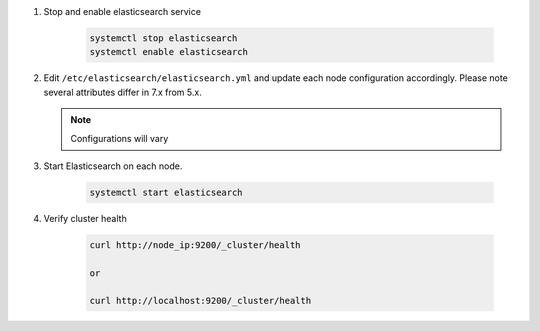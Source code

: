 #. Stop and enable elasticsearch service

    .. code-block:: bash

        systemctl stop elasticsearch
        systemctl enable elasticsearch

#. Edit ``/etc/elasticsearch/elasticsearch.yml`` and update each node configuration accordingly. Please note several attributes differ in 7.x from 5.x.

   .. note:: Configurations will vary

   .. content-tabs::

      .. tab-container:: tab1
         :title: Node 1

         .. code-block:: bash

            vi /etc/elasticsearch/elasticsearch.yml

               #Sample elasticsearch.yml config. Adjusting values in elasticsearch.yml for each node in the cluster.
               #Note: Sample only, user configurations and requirements will vary.

               node.name: "es-node-01" ##unique name of this node, does not need to be resolvable
               network.host: 10.10.10.11 ##ip of this node
               discovery.seed_hosts: ["10.10.10.11","10.10.10.12","10.10.10.13"] ## add all cluster node ip's
               cluster.initial_master_nodes: ["10.10.10.11","10.10.10.12","10.10.10.13"] ## add all cluster node ip's
               discovery.zen.minimum_master_nodes: 2
         
      .. tab-container:: tab2
         :title: Node 2
         
         .. code-block:: bash

            vi /etc/elasticsearch/elasticsearch.yml

               #Sample elasticsearch.yml config. Adjusting values in elasticsearch.yml for each node in the cluster.
               #Note: Sample only, user configurations and requirements will vary.

               node.name: "es-node-02" ##unique name of this node, does not need to be resolvable
               network.host: 10.10.10.12 ##ip of this node
               discovery.seed_hosts: ["10.10.10.11","10.10.10.12","10.10.10.13"] ## add all cluster node ip's
               cluster.initial_master_nodes: ["10.10.10.11","10.10.10.12","10.10.10.13"] ## add all cluster node ip's
               discovery.zen.minimum_master_nodes: 2

      .. tab-container:: tab3
         :title: Node 3
         
         .. code-block:: bash

            vi /etc/elasticsearch/elasticsearch.yml

               #Sample elasticsearch.yml config. Adjusting values in elasticsearch.yml for each node in the cluster.
               #Note: Sample only, user configurations and requirements will vary.

               node.name: "es-node-03" ##unique name of this node, does not need to be resolvable
               network.host: 10.10.10.13 ##ip of this node
               discovery.seed_hosts: ["10.10.10.11","10.10.10.12","10.10.10.13"] ## add all cluster node ip's
               cluster.initial_master_nodes: ["10.10.10.11","10.10.10.12","10.10.10.13"] ## add all cluster node ip's
               discovery.zen.minimum_master_nodes: 2

    The following options can be also modified to change directory locations for the data and logs:

        - ``path.logs`` (default = /var/log/elasticsearch)
        - ``path.data`` (default = /var/lib/elasticsearch/)
        - ``http.port`` (default = 9200)

#. Start Elasticsearch on each node.

    .. code-block:: bash

        systemctl start elasticsearch

#. Verify cluster health

    .. code-block:: bash

        curl http://node_ip:9200/_cluster/health
    
        or

        curl http://localhost:9200/_cluster/health